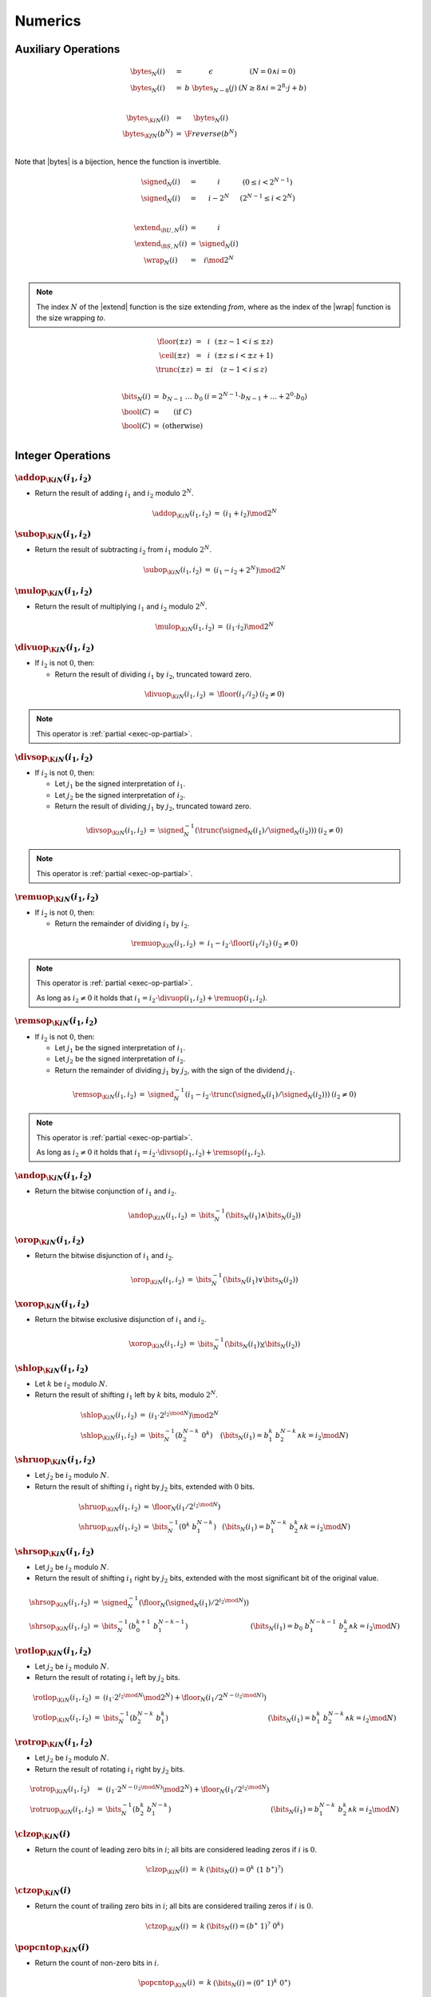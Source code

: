 .. _exec-numeric:

Numerics
--------

.. todo::
   Describe


.. _aux-bytes:
.. _aux-signed:
.. _aux-extend:
.. _aux-wrap:

Auxiliary Operations
~~~~~~~~~~~~~~~~~~~~

.. math::
   \begin{array}{lll@{\qquad}l}
   \bytes_N(i) &=& \epsilon & (N = 0 \wedge i = 0) \\
   \bytes_N(i) &=& b~\bytes_{N-8}(j) & (N \geq 8 \wedge i = 2^8\cdot j + b) \\
   ~ \\
   \bytes_{\K{i}N}(i) &=& \bytes_N(i) \\
   \bytes_{\K{f}N}(b^N) &=& \F{reverse}(b^N) \\
   \end{array}

Note that |bytes| is a bijection, hence the function is invertible.

.. math::
   \begin{array}{lll@{\qquad}l}
   \signed_N(i) &=& i & (0 \leq i < 2^{N-1}) \\
   \signed_N(i) &=& i - 2^N & (2^{N-1} \leq i < 2^N) \\
   ~ \\
   \extend_{\B{U},N}(i) &=& i \\
   \extend_{\B{S},N}(i) &=& \signed_N(i) \\
   \wrap_N(i) &=& i \mod 2^N \\
   \end{array}

.. Note::
   The index :math:`N` of the |extend| function is the size extending *from*,
   where as the index of the |wrap| function is the size wrapping *to*.

.. _aux-floor:
.. _aux-ceil:
.. _aux-trunc:

.. math::
   \begin{array}{lll@{\qquad}l}
   \floor(\pm z) &=& i & (\pm z - 1 < i \leq \pm z) \\
   \ceil(\pm z) &=& i & (\pm z \leq i < \pm z + 1) \\
   \trunc(\pm z) &=& \pm i & (z - 1 < i \leq z) \\
   \end{array}

.. _aux-bits:
.. _aux-bool:

.. math::
   \begin{array}{lll@{\qquad}l}
   \bits_N(i) &=& b_{N-1}~\dots~b_0 & (i = 2^{N-1}\cdot b_{N-1} + \dots + 2^0\cdot b_0) \\
   \bool(C) &=& (\mbox{if}~C) \\
   \bool(C) &=& (\mbox{otherwise}) \\
   \end{array}


Integer Operations
~~~~~~~~~~~~~~~~~~

.. _op-add:

:math:`\addop_{\K{i}N}(i_1, i_2)`
.................................

* Return the result of adding :math:`i_1` and :math:`i_2` modulo :math:`2^N`.

.. math::
   \begin{array}{@{}lcll}
   \addop_{\K{i}N}(i_1, i_2) &=& (i_1 + i_2) \mod 2^N
   \end{array}

.. _op-sub:

:math:`\subop_{\K{i}N}(i_1, i_2)`
.................................

* Return the result of subtracting :math:`i_2` from :math:`i_1` modulo :math:`2^N`.

.. math::
   \begin{array}{@{}lcll}
   \subop_{\K{i}N}(i_1, i_2) &=& (i_1 - i_2 + 2^N) \mod 2^N
   \end{array}

.. _op-mul:

:math:`\mulop_{\K{i}N}(i_1, i_2)`
.................................

* Return the result of multiplying :math:`i_1` and :math:`i_2` modulo :math:`2^N`.

.. math::
   \begin{array}{@{}lcll}
   \mulop_{\K{i}N}(i_1, i_2) &=& (i_1 \cdot i_2) \mod 2^N
   \end{array}

.. _op-div_u:

:math:`\divuop_{\K{i}N}(i_1, i_2)`
..................................

* If :math:`i_2` is not :math:`0`, then:

  * Return the result of dividing :math:`i_1` by :math:`i_2`, truncated toward zero.

.. math::
   \begin{array}{@{}lcll}
   \divuop_{\K{i}N}(i_1, i_2) &=& \floor(i_1 / i_2) & (i_2 \neq 0)
   \end{array}

.. note::
   This operator is :ref:`partial <exec-op-partial>`.

.. _op-div_s:

:math:`\divsop_{\K{i}N}(i_1, i_2)`
..................................

* If :math:`i_2` is not :math:`0`, then:

  * Let :math:`j_1` be the signed interpretation of :math:`i_1`.

  * Let :math:`j_2` be the signed interpretation of :math:`i_2`.

  * Return the result of dividing :math:`j_1` by :math:`j_2`, truncated toward zero.

.. math::
   \begin{array}{@{}lcll}
   \divsop_{\K{i}N}(i_1, i_2) &=& \signed_N^{-1}(\trunc(\signed_N(i_1) / \signed_N(i_2))) & (i_2 \neq 0)
   \end{array}

.. note::
   This operator is :ref:`partial <exec-op-partial>`.

.. _op-rem_u:

:math:`\remuop_{\K{i}N}(i_1, i_2)`
..................................

* If :math:`i_2` is not :math:`0`, then:

  * Return the remainder of dividing :math:`i_1` by :math:`i_2`.

.. math::
   \begin{array}{@{}lcll}
   \remuop_{\K{i}N}(i_1, i_2) &=& i_1 - i_2 \cdot \floor(i_1 / i_2) & (i_2 \neq 0)
   \end{array}

.. note::
   This operator is :ref:`partial <exec-op-partial>`.

   As long as :math:`i_2 \neq 0` it holds that
   :math:`i_1 = i_2\cdot\divuop(i_1, i_2) + \remuop(i_1, i_2)`.

.. _op-rem_s:

:math:`\remsop_{\K{i}N}(i_1, i_2)`
..................................

* If :math:`i_2` is not :math:`0`, then:

  * Let :math:`j_1` be the signed interpretation of :math:`i_1`.

  * Let :math:`j_2` be the signed interpretation of :math:`i_2`.

  * Return the remainder of dividing :math:`j_1` by :math:`j_2`, with the sign of the dividend :math:`j_1`.

.. math::
   \begin{array}{@{}lcll}
   \remsop_{\K{i}N}(i_1, i_2) &=& \signed_N^{-1}(i_1 - i_2 \cdot \trunc(\signed_N(i_1) / \signed_N(i_2))) & (i_2 \neq 0)
   \end{array}

.. note::
   This operator is :ref:`partial <exec-op-partial>`.

   As long as :math:`i_2 \neq 0` it holds that
   :math:`i_1 = i_2\cdot\divsop(i_1, i_2) + \remsop(i_1, i_2)`.


.. _op-and:

:math:`\andop_{\K{i}N}(i_1, i_2)`
.................................

* Return the bitwise conjunction of :math:`i_1` and :math:`i_2`.

.. math::
   \begin{array}{@{}lcll}
   \andop_{\K{i}N}(i_1, i_2) &=& \bits_N^{-1}(\bits_N(i_1) \wedge \bits_N(i_2))
   \end{array}

.. _op-or:

:math:`\orop_{\K{i}N}(i_1, i_2)`
................................

* Return the bitwise disjunction of :math:`i_1` and :math:`i_2`.

.. math::
   \begin{array}{@{}lcll}
   \orop_{\K{i}N}(i_1, i_2) &=& \bits_N^{-1}(\bits_N(i_1) \vee \bits_N(i_2))
   \end{array}

.. _op-xor:

:math:`\xorop_{\K{i}N}(i_1, i_2)`
.................................

* Return the bitwise exclusive disjunction of :math:`i_1` and :math:`i_2`.

.. math::
   \begin{array}{@{}lcll}
   \xorop_{\K{i}N}(i_1, i_2) &=& \bits_N^{-1}(\bits_N(i_1) \veebar \bits_N(i_2))
   \end{array}

.. _op-shl:

:math:`\shlop_{\K{i}N}(i_1, i_2)`
.................................

* Let :math:`k` be :math:`i_2` modulo :math:`N`.

* Return the result of shifting :math:`i_1` left by :math:`k` bits, modulo :math:`2^N`.

.. math::
   \begin{array}{@{}lcll}
   \shlop_{\K{i}N}(i_1, i_2) &=& (i_1 \cdot 2^{i_2 \mod N}) \mod 2^N \\
   \shlop_{\K{i}N}(i_1, i_2) &=& \bits_N^{-1}(b_2^{N-k}~0^k) & (\bits_N(i_1) = b_1^k~b_2^{N-k} \wedge k = i_2 \mod N)
   \end{array}

.. _op-shr_u:

:math:`\shruop_{\K{i}N}(i_1, i_2)`
..................................

* Let :math:`j_2` be :math:`i_2` modulo :math:`N`.

* Return the result of shifting :math:`i_1` right by :math:`j_2` bits, extended with :math:`0` bits.

.. math::
   \begin{array}{@{}lcll}
   \shruop_{\K{i}N}(i_1, i_2) &=& \floor_N(i_1 / 2^{i_2 \mod N}) \\
   \shruop_{\K{i}N}(i_1, i_2) &=& \bits_N^{-1}(0^k~b_1^{N-k}) & (\bits_N(i_1) = b_1^{N-k}~b_2^k \wedge k = i_2 \mod N)
   \end{array}

.. _op-shr_s:

:math:`\shrsop_{\K{i}N}(i_1, i_2)`
..................................

* Let :math:`j_2` be :math:`i_2` modulo :math:`N`.

* Return the result of shifting :math:`i_1` right by :math:`j_2` bits, extended with the most significant bit of the original value.

.. math::
   \begin{array}{@{}lcll}
   \shrsop_{\K{i}N}(i_1, i_2) &=& \signed_N^{-1}(\floor_N(\signed_N(i_1) / 2^{i_2 \mod N})) \\
   \shrsop_{\K{i}N}(i_1, i_2) &=& \bits_N^{-1}(b_0^{k+1}~b_1^{N-k-1}) & (\bits_N(i_1) = b_0~b_1^{N-k-1}~b_2^k \wedge k = i_2 \mod N)
   \end{array}

.. _op-rotl:

:math:`\rotlop_{\K{i}N}(i_1, i_2)`
..................................

* Let :math:`j_2` be :math:`i_2` modulo :math:`N`.

* Return the result of rotating :math:`i_1` left by :math:`j_2` bits.

.. math::
   \begin{array}{@{}lcll}
   \rotlop_{\K{i}N}(i_1, i_2) &=& (i_1 \cdot 2^{i_2 \mod N} \mod 2^N) + \floor_N(i_1 / 2^{N - (i_2 \mod N)}) \\
   \rotlop_{\K{i}N}(i_1, i_2) &=& \bits_N^{-1}(b_2^{N-k}~b_1^k) & (\bits_N(i_1) = b_1^k~b_2^{N-k} \wedge k = i_2 \mod N)
   \end{array}

.. _op-rotr:

:math:`\rotrop_{\K{i}N}(i_1, i_2)`
..................................

* Let :math:`j_2` be :math:`i_2` modulo :math:`N`.

* Return the result of rotating :math:`i_1` right by :math:`j_2` bits.

.. math::
   \begin{array}{@{}lcll}
   \rotrop_{\K{i}N}(i_1, i_2) &=& (i_1 \cdot 2^{N - (i_2 \mod N)} \mod 2^N) + \floor_N(i_1 / 2^{i_2 \mod N}) \\
   \rotruop_{\K{i}N}(i_1, i_2) &=& \bits_N^{-1}(b_2^k~b_1^{N-k}) & (\bits_N(i_1) = b_1^{N-k}~b_2^k \wedge k = i_2 \mod N)
   \end{array}


.. _op-clz:

:math:`\clzop_{\K{i}N}(i)`
..........................

* Return the count of leading zero bits in :math:`i`; all bits are considered leading zeros if :math:`i` is :math:`0`.

.. math::
   \begin{array}{@{}lcll}
   \clzop_{\K{i}N}(i) &=& k & (\bits_N(i) = 0^k~(1~b^\ast)^?)
   \end{array}


.. _op-ctz:

:math:`\ctzop_{\K{i}N}(i)`
..........................

* Return the count of trailing zero bits in :math:`i`; all bits are considered trailing zeros if :math:`i` is :math:`0`.

.. math::
   \begin{array}{@{}lcll}
   \ctzop_{\K{i}N}(i) &=& k & (\bits_N(i) = (b^\ast~1)^?~0^k)
   \end{array}


.. _op-popcnt:

:math:`\popcntop_{\K{i}N}(i)`
.............................

* Return the count of non-zero bits in :math:`i`.

.. math::
   \begin{array}{@{}lcll}
   \popcntop_{\K{i}N}(i) &=& k & (\bits_N(i) = (0^\ast~1)^k~0^\ast)
   \end{array}


.. _op-eqz:

:math:`\eqzop_{\K{i}N}(i)`
..........................

* Return :math:`1` if :math:`i` is zero, :math:`0` otherwise.

.. math::
   \begin{array}{@{}lcll}
   \eqzop_{\K{i}N}(i) &=& \bool(i = 0)
   \end{array}


.. _op-eq:

:math:`\eqop_{\K{i}N}(i_!, i_2)`
................................

* Return :math:`1` if :math:`i_1` equals :math:`i_2`, :math:`0` otherwise.

.. math::
   \begin{array}{@{}lcll}
   \eqop_{\K{i}N}(i_1, i_2) &=& \bool(i_1 = i_2)
   \end{array}


.. _op-ne:

:math:`\neop_{\K{i}N}(i_!, i_2)`
................................

* Return :math:`1` if :math:`i_1` does not equal :math:`i_2`, :math:`0` otherwise.

.. math::
   \begin{array}{@{}lcll}
   \neop_{\K{i}N}(i_1, i_2) &=& \bool(i_1 \neq i_2)
   \end{array}


.. _op-lt_u:

:math:`\ltuop_{\K{i}N}(i_!, i_2)`
.................................

* Return :math:`1` if :math:`i_1` is less than :math:`i_2`, :math:`0` otherwise.

.. math::
   \begin{array}{@{}lcll}
   \ltuop_{\K{i}N}(i_1, i_2) &=& \bool(i_1 < i_2)
   \end{array}


.. _op-lt_s:

:math:`\ltsop_{\K{i}N}(i_!, i_2)`
.................................

* Let :math:`j_1` be the signed interpretation of :math:`i_1`.

* Let :math:`j_2` be the signed interpretation of :math:`i_2`.

* Return :math:`1` if :math:`j_1` is less than :math:`j_2`, :math:`0` otherwise.

.. math::
   \begin{array}{@{}lcll}
   \ltsop_{\K{i}N}(i_1, i_2) &=& \bool(\signed_N(i_1) < \signed_N(i_2))
   \end{array}


.. _op-gt_u:

:math:`\gtuop_{\K{i}N}(i_!, i_2)`
.................................

* Return :math:`1` if :math:`i_1` is greater than :math:`i_2`, :math:`0` otherwise.

.. math::
   \begin{array}{@{}lcll}
   \gtuop_{\K{i}N}(i_1, i_2) &=& \bool(i_1 > i_2)
   \end{array}


.. _op-gt_s:

:math:`\gtsop_{\K{i}N}(i_!, i_2)`
.................................

* Let :math:`j_1` be the signed interpretation of :math:`i_1`.

* Let :math:`j_2` be the signed interpretation of :math:`i_2`.

* Return :math:`1` if :math:`j_1` is greater than :math:`j_2`, :math:`0` otherwise.

.. math::
   \begin{array}{@{}lcll}
   \gtsop_{\K{i}N}(i_1, i_2) &=& \bool(\signed_N(i_1) > \signed_N(i_2))
   \end{array}


.. _op-le_u:

:math:`\leuop_{\K{i}N}(i_!, i_2)`
.................................

* Return :math:`1` if :math:`i_1` is less than or equal to :math:`i_2`, :math:`0` otherwise.

.. math::
   \begin{array}{@{}lcll}
   \leuop_{\K{i}N}(i_1, i_2) &=& \bool(i_1 \leq i_2)
   \end{array}


.. _op-le_s:

:math:`\lesop_{\K{i}N}(i_!, i_2)`
.................................

* Let :math:`j_1` be the signed interpretation of :math:`i_1`.

* Let :math:`j_2` be the signed interpretation of :math:`i_2`.

* Return :math:`1` if :math:`j_1` is less than or equal to :math:`j_2`, :math:`0` otherwise.

.. math::
   \begin{array}{@{}lcll}
   \lesop_{\K{i}N}(i_1, i_2) &=& \bool(\signed_N(i_1) \leq \signed_N(i_2))
   \end{array}


.. _op-ge_u:

:math:`\geuop_{\K{i}N}(i_!, i_2)`
.................................

* Return :math:`1` if :math:`i_1` is greater than or equal to :math:`i_2`, :math:`0` otherwise.

.. math::
   \begin{array}{@{}lcll}
   \geuop_{\K{i}N}(i_1, i_2) &=& \bool(i_1 \geq i_2)
   \end{array}


.. _op-ge_s:

:math:`\gesop_{\K{i}N}(i_!, i_2)`
.................................

* Let :math:`j_1` be the signed interpretation of :math:`i_1`.

* Let :math:`j_2` be the signed interpretation of :math:`i_2`.

* Return :math:`1` if :math:`j_1` is greater than or equal to :math:`j_2`, :math:`0` otherwise.

.. math::
   \begin{array}{@{}lcll}
   \gesop_{\K{i}N}(i_1, i_2) &=& \bool(\signed_N(i_1) \geq \signed_N(i_2))
   \end{array}


Floating-Point Operations
~~~~~~~~~~~~~~~~~~~~~~~~~


Conversions
~~~~~~~~~~~

